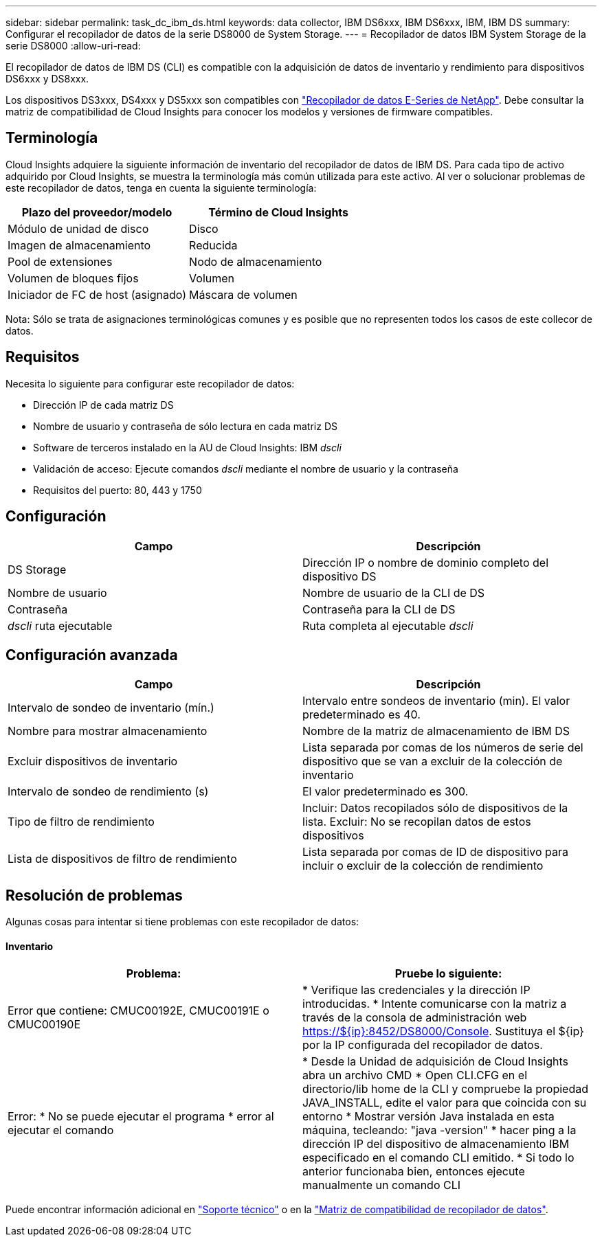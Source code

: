 ---
sidebar: sidebar 
permalink: task_dc_ibm_ds.html 
keywords: data collector, IBM DS6xxx, IBM DS6xxx, IBM, IBM DS 
summary: Configurar el recopilador de datos de la serie DS8000 de System Storage. 
---
= Recopilador de datos IBM System Storage de la serie DS8000
:allow-uri-read: 


[role="lead"]
El recopilador de datos de IBM DS (CLI) es compatible con la adquisición de datos de inventario y rendimiento para dispositivos DS6xxx y DS8xxx.

Los dispositivos DS3xxx, DS4xxx y DS5xxx son compatibles con link:task_dc_na_eseries.html["Recopilador de datos E-Series de NetApp"]. Debe consultar la matriz de compatibilidad de Cloud Insights para conocer los modelos y versiones de firmware compatibles.



== Terminología

Cloud Insights adquiere la siguiente información de inventario del recopilador de datos de IBM DS. Para cada tipo de activo adquirido por Cloud Insights, se muestra la terminología más común utilizada para este activo. Al ver o solucionar problemas de este recopilador de datos, tenga en cuenta la siguiente terminología:

[cols="2*"]
|===
| Plazo del proveedor/modelo | Término de Cloud Insights 


| Módulo de unidad de disco | Disco 


| Imagen de almacenamiento | Reducida 


| Pool de extensiones | Nodo de almacenamiento 


| Volumen de bloques fijos | Volumen 


| Iniciador de FC de host (asignado) | Máscara de volumen 
|===
Nota: Sólo se trata de asignaciones terminológicas comunes y es posible que no representen todos los casos de este collecor de datos.



== Requisitos

Necesita lo siguiente para configurar este recopilador de datos:

* Dirección IP de cada matriz DS
* Nombre de usuario y contraseña de sólo lectura en cada matriz DS
* Software de terceros instalado en la AU de Cloud Insights: IBM _dscli_
* Validación de acceso: Ejecute comandos _dscli_ mediante el nombre de usuario y la contraseña
* Requisitos del puerto: 80, 443 y 1750




== Configuración

[cols="2*"]
|===
| Campo | Descripción 


| DS Storage | Dirección IP o nombre de dominio completo del dispositivo DS 


| Nombre de usuario | Nombre de usuario de la CLI de DS 


| Contraseña | Contraseña para la CLI de DS 


| _dscli_ ruta ejecutable | Ruta completa al ejecutable _dscli_ 
|===


== Configuración avanzada

[cols="2*"]
|===
| Campo | Descripción 


| Intervalo de sondeo de inventario (mín.) | Intervalo entre sondeos de inventario (min). El valor predeterminado es 40. 


| Nombre para mostrar almacenamiento | Nombre de la matriz de almacenamiento de IBM DS 


| Excluir dispositivos de inventario | Lista separada por comas de los números de serie del dispositivo que se van a excluir de la colección de inventario 


| Intervalo de sondeo de rendimiento (s) | El valor predeterminado es 300. 


| Tipo de filtro de rendimiento | Incluir: Datos recopilados sólo de dispositivos de la lista. Excluir: No se recopilan datos de estos dispositivos 


| Lista de dispositivos de filtro de rendimiento | Lista separada por comas de ID de dispositivo para incluir o excluir de la colección de rendimiento 
|===


== Resolución de problemas

Algunas cosas para intentar si tiene problemas con este recopilador de datos:



==== Inventario

[cols="2*"]
|===
| Problema: | Pruebe lo siguiente: 


| Error que contiene: CMUC00192E, CMUC00191E o CMUC00190E | * Verifique las credenciales y la dirección IP introducidas. * Intente comunicarse con la matriz a través de la consola de administración web https://${ip}:8452/DS8000/Console[]. Sustituya el ${ip} por la IP configurada del recopilador de datos. 


| Error: * No se puede ejecutar el programa * error al ejecutar el comando | * Desde la Unidad de adquisición de Cloud Insights abra un archivo CMD * Open CLI.CFG en el directorio/lib home de la CLI y compruebe la propiedad JAVA_INSTALL, edite el valor para que coincida con su entorno * Mostrar versión Java instalada en esta máquina, tecleando: "java -version" * hacer ping a la dirección IP del dispositivo de almacenamiento IBM especificado en el comando CLI emitido. * Si todo lo anterior funcionaba bien, entonces ejecute manualmente un comando CLI 
|===
Puede encontrar información adicional en link:concept_requesting_support.html["Soporte técnico"] o en la link:https://docs.netapp.com/us-en/cloudinsights/CloudInsightsDataCollectorSupportMatrix.pdf["Matriz de compatibilidad de recopilador de datos"].
